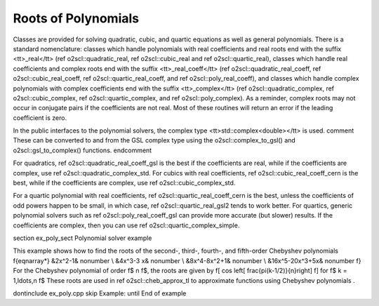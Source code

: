 Roots of Polynomials
====================

Classes are provided for solving quadratic, cubic, and quartic
equations as well as general polynomials. There is a standard
nomenclature: classes which handle polynomials with real
coefficients and real roots end with the suffix <tt>_real</tt>
(\ref o2scl::quadratic_real, \ref o2scl::cubic_real and \ref
o2scl::quartic_real), classes which handle real coefficients and
complex roots end with the suffix <tt>_real_coeff</tt> (\ref
o2scl::quadratic_real_coeff, \ref o2scl::cubic_real_coeff, \ref
o2scl::quartic_real_coeff, and \ref o2scl::poly_real_coeff), and
classes which handle complex polynomials with complex coefficients
end with the suffix <tt>_complex</tt> (\ref o2scl::quadratic_complex,
\ref o2scl::cubic_complex, \ref o2scl::quartic_complex, and 
\ref o2scl::poly_complex). As a reminder,
complex roots may not occur in conjugate pairs if the coefficients
are not real. Most of these routines will return an error if the
leading coefficient is zero.

In the public interfaces to the polynomial solvers, the
complex type <tt>std::complex<double></tt> is used. 
\comment
These can
be converted to and from the GSL complex type using the 
o2scl::complex_to_gsl() and o2scl::gsl_to_complex() functions.
\endcomment

For quadratics, \ref o2scl::quadratic_real_coeff_gsl is the best if the
coefficients are real, while if the coefficients are complex, use
\ref o2scl::quadratic_complex_std. For cubics with real coefficients,
\ref o2scl::cubic_real_coeff_cern is the best, while if the coefficients
are complex, use \ref o2scl::cubic_complex_std.
    
For a quartic polynomial with real coefficients, 
\ref o2scl::quartic_real_coeff_cern is the best, unless the
coefficients of odd powers happen to be small, in which case, 
\ref o2scl::quartic_real_gsl2 tends to work better. For quartics,
generic polynomial solvers such as \ref o2scl::poly_real_coeff_gsl
can provide more accurate (but slower) results. If the
coefficients are complex, then you can use \ref
o2scl::quartic_complex_simple.

\section ex_poly_sect Polynomial solver example

This example shows how to find the roots of the 
second-, third-, fourth-, and fifth-order 
Chebyshev polynomials
\f{eqnarray*}
&2x^2-1& \nonumber \\
&4x^3-3 x& \nonumber \\
&8x^4-8x^2+1& \nonumber \\
&16x^5-20x^3+5x& \nonumber
\f}
For the Chebyshev polynomial of order \f$ n \f$, the 
roots are given by
\f[
\cos \left[ \frac{\pi(k-1/2)}{n}\right]
\f]
for \f$ k = 1,\ldots,n \f$ These roots are used in
\ref o2scl::cheb_approx_tl to approximate functions using 
Chebyshev polynomials .

\dontinclude ex_poly.cpp
\skip Example:
\until End of example
